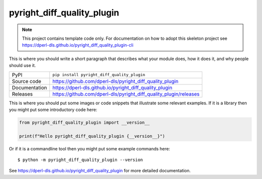 pyright_diff_quality_plugin
===========================

|code_ci| |docs_ci| |coverage| |pypi_version| |license|

.. note::

    This project contains template code only. For documentation on how to
    adopt this skeleton project see
    https://dperl-dls.github.io/pyright_diff_quality_plugin-cli

This is where you should write a short paragraph that describes what your module does,
how it does it, and why people should use it.

============== ==============================================================
PyPI           ``pip install pyright_diff_quality_plugin``
Source code    https://github.com/dperl-dls/pyright_diff_quality_plugin
Documentation  https://dperl-dls.github.io/pyright_diff_quality_plugin
Releases       https://github.com/dperl-dls/pyright_diff_quality_plugin/releases
============== ==============================================================

This is where you should put some images or code snippets that illustrate
some relevant examples. If it is a library then you might put some
introductory code here:

.. code-block:: python

    from pyright_diff_quality_plugin import __version__

    print(f"Hello pyright_diff_quality_plugin {__version__}")

Or if it is a commandline tool then you might put some example commands here::

    $ python -m pyright_diff_quality_plugin --version

.. |code_ci| image:: https://github.com/dperl-dls/pyright_diff_quality_plugin/actions/workflows/code.yml/badge.svg?branch=main
    :target: https://github.com/dperl-dls/pyright_diff_quality_plugin/actions/workflows/code.yml
    :alt: Code CI

.. |docs_ci| image:: https://github.com/dperl-dls/pyright_diff_quality_plugin/actions/workflows/docs.yml/badge.svg?branch=main
    :target: https://github.com/dperl-dls/pyright_diff_quality_plugin/actions/workflows/docs.yml
    :alt: Docs CI

.. |coverage| image:: https://codecov.io/gh/dperl-dls/pyright_diff_quality_plugin/branch/main/graph/badge.svg
    :target: https://codecov.io/gh/dperl-dls/pyright_diff_quality_plugin
    :alt: Test Coverage

.. |pypi_version| image:: https://img.shields.io/pypi/v/pyright_diff_quality_plugin.svg
    :target: https://pypi.org/project/pyright_diff_quality_plugin
    :alt: Latest PyPI version

.. |license| image:: https://img.shields.io/badge/License-Apache%202.0-blue.svg
    :target: https://opensource.org/licenses/Apache-2.0
    :alt: Apache License

..
    Anything below this line is used when viewing README.rst and will be replaced
    when included in index.rst

See https://dperl-dls.github.io/pyright_diff_quality_plugin for more detailed documentation.
